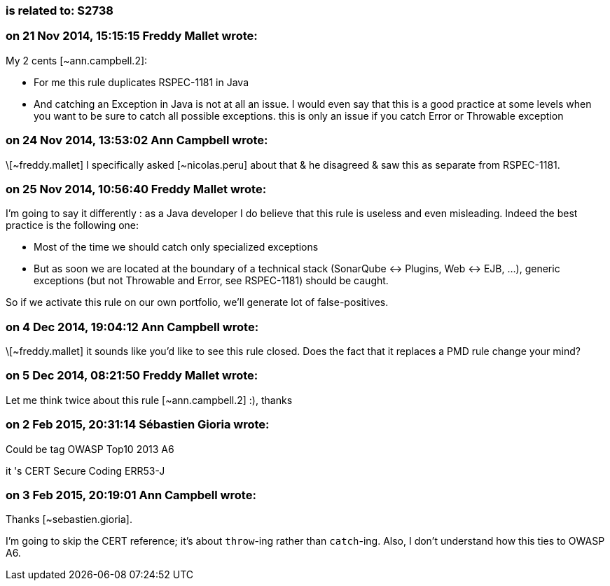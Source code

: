 === is related to: S2738

=== on 21 Nov 2014, 15:15:15 Freddy Mallet wrote:
My 2 cents [~ann.campbell.2]:

* For me this rule duplicates RSPEC-1181 in Java
* And catching an Exception in Java is not at all an issue. I would even say that this is a good practice at some levels when you want to be sure to catch all possible exceptions. this is only an issue if you catch Error or Throwable exception


=== on 24 Nov 2014, 13:53:02 Ann Campbell wrote:
\[~freddy.mallet] I specifically asked [~nicolas.peru] about that & he disagreed & saw this as separate from RSPEC-1181.

=== on 25 Nov 2014, 10:56:40 Freddy Mallet wrote:
I'm going to say it differently : as a Java developer I do believe that this rule is useless and even misleading. Indeed the best practice is the following one:

* Most of the time we should catch only specialized exceptions
* But as soon we are located at the boundary of a technical stack (SonarQube <-> Plugins, Web <-> EJB, ...), generic exceptions (but not Throwable and Error, see RSPEC-1181) should be caught.

So if we activate this rule on our own portfolio, we'll generate lot of false-positives.

=== on 4 Dec 2014, 19:04:12 Ann Campbell wrote:
\[~freddy.mallet] it sounds like you'd like to see this rule closed. Does the fact that it replaces a PMD rule change your mind?

=== on 5 Dec 2014, 08:21:50 Freddy Mallet wrote:
Let me think twice about this rule [~ann.campbell.2] :), thanks

=== on 2 Feb 2015, 20:31:14 Sébastien Gioria wrote:
Could be tag OWASP Top10 2013 A6


it 's CERT Secure Coding ERR53-J

=== on 3 Feb 2015, 20:19:01 Ann Campbell wrote:
Thanks [~sebastien.gioria]. 

I'm going to skip the CERT reference; it's about ``++throw++``-ing rather than ``++catch++``-ing. Also, I don't understand how this ties to OWASP A6.

